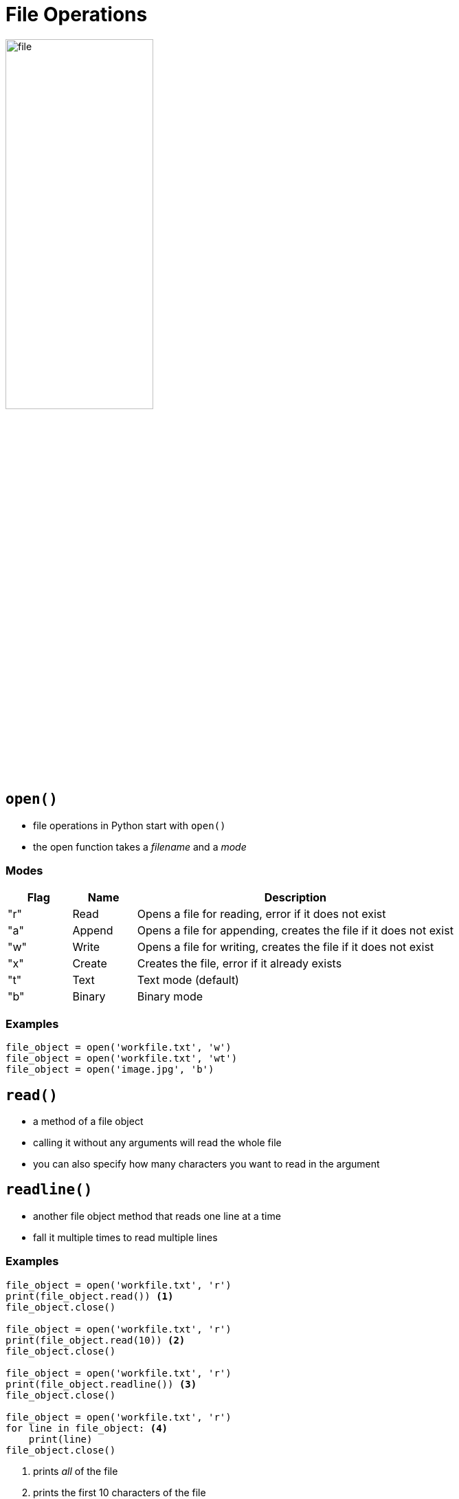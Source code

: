 = File Operations

image::file.png[width=50%]

== `open()`

* file operations in Python start with `open()`
* the open function takes a _filename_ and a _mode_

=== Modes

[.shrink]
[cols="1,1,5"]
|===
|Flag|Name|Description

|"r"|Read|Opens a file for reading, error if it does not exist
|"a"|Append|Opens a file for appending, creates the file if it does not exist
|"w"|Write|Opens a file for writing, creates the file if it does not exist
|"x"|Create|Creates the file, error if it already exists
|"t"|Text|Text mode (default)
|"b"|Binary|Binary mode

|===

=== Examples

[source,python]
----
file_object = open('workfile.txt', 'w')
file_object = open('workfile.txt', 'wt')
file_object = open('image.jpg', 'b')
----

== `read()`

* a method of a file object
* calling it without any arguments will read the whole file
* you can also specify how many characters you want to read in the argument

== `readline()`

* another file object method that reads one line at a time
* fall it multiple times to read multiple lines

=== Examples

[source,python]
----
file_object = open('workfile.txt', 'r')
print(file_object.read()) <1>
file_object.close()

file_object = open('workfile.txt', 'r')
print(file_object.read(10)) <2>
file_object.close()

file_object = open('workfile.txt', 'r')
print(file_object.readline()) <3>
file_object.close()

file_object = open('workfile.txt', 'r')
for line in file_object: <4>
    print(line)
file_object.close()
----
<1> prints _all_ of the file
<2> prints the first 10 characters of the file
<3> prints the first line of the file
<4> iterates through the file, printing _lines_ one-by-one

== `with`

[source,python]
----
with open('workfile.txt', 'r') as file_object:
    for line in file_object:
        print(line)
----

* Notice how we had to close the file at the end in the examples?
* We can use a `with` statement to make sure we don't forget to close the file
* This will automatically close the file when we leave the `with` block

== `write()`

[source,python]
----
with open('workfile.txt', 'w') as file_object:
    file_object.write("This line will replace the content in the file")
----

* The `write()` member allows you to write to a file
* Depending on the mode ("a", "w", "x"), the contents will be overwritten or appended to

== File Helpers in the `os` Module

[source,python]
----
import os

os.remove('workfile.txt') <1>

if os.path.exists('workfile2.txt'): <2>
    print("The second file still exists")

os.mkdir('work_folder') <3>
os.rmdir('work_folder') <4>
----
<1> remove a file
<2> check if a file exists
<3> make a directory
<4> remove a directory
